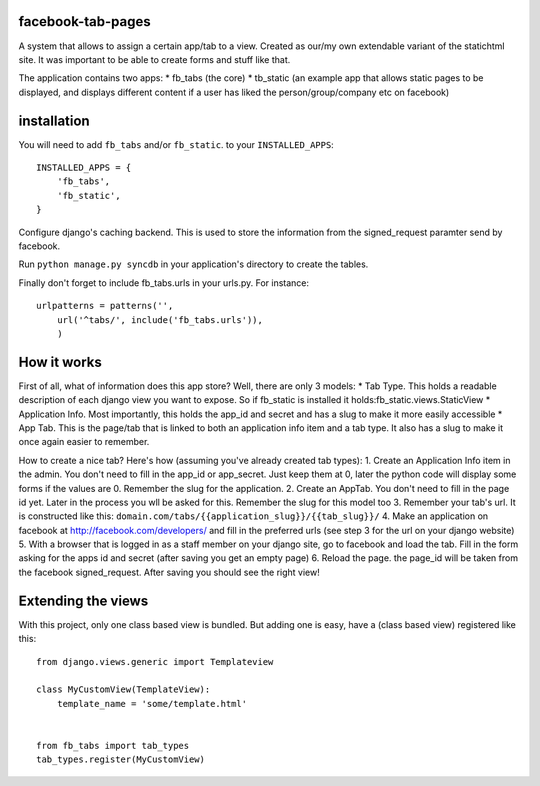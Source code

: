 ==================
facebook-tab-pages
==================

A system that allows to assign a certain app/tab to a view. Created as our/my 
own extendable variant of the statichtml site. It was important to be able to 
create forms and stuff like that.

The application contains two apps:
* fb_tabs (the core)
* tb_static (an example app that allows static pages to be displayed, and displays different content if a user has liked the person/group/company etc on facebook)

============
installation
============

You will need to add ``fb_tabs`` and/or ``fb_static``. to your ``INSTALLED_APPS``::

    INSTALLED_APPS = {
        'fb_tabs',
        'fb_static',
    }
Configure django's caching backend. This is used to store the information from the signed_request paramter send by facebook.

Run ``python manage.py syncdb`` in your application's directory to create the tables.

Finally don't forget to include fb_tabs.urls in your urls.py. For instance::

    urlpatterns = patterns('', 
        url('^tabs/', include('fb_tabs.urls')),
        )

============
How it works
============

First of all, what of information does this app store? Well, there are only 3 models:
* Tab Type. This holds a readable description of each django view you want to expose. So if fb_static is installed it holds:fb_static.views.StaticView
* Application Info. Most importantly, this holds the app_id and secret and has a slug to make it more easily accessible
* App Tab. This is the page/tab that is linked to both an application info item and a tab type. It also has a slug to make it once again easier to remember.

How to create a nice tab? Here's how (assuming you've already created tab types):
1. Create an Application Info item in the admin. You don't need to fill in the app_id or app_secret. Just keep them at 0, later the python code will display some forms if the values are 0. Remember the slug for the application.
2. Create an AppTab. You don't need to fill in the page id yet. Later in the process you wll be asked for this. Remember the slug for this model too
3. Remember your tab's url. It is constructed like this: ``domain.com/tabs/{{application_slug}}/{{tab_slug}}/``
4. Make an application on facebook at http://facebook.com/developers/ and fill in the preferred urls (see step 3 for the url on your django website)
5. With a browser that is logged in as a staff member on your django site, go to facebook and load the tab. Fill in the form asking for the apps id and secret (after saving you get an empty page)
6. Reload the page. the page_id will be taken from the facebook signed_request. After saving you should see the right view!


===================
Extending the views
===================
With this project, only one class based view is bundled. But adding one is easy, have a (class based view) registered like this::

    from django.views.generic import Templateview

    class MyCustomView(TemplateView):
        template_name = 'some/template.html'


    from fb_tabs import tab_types
    tab_types.register(MyCustomView)


